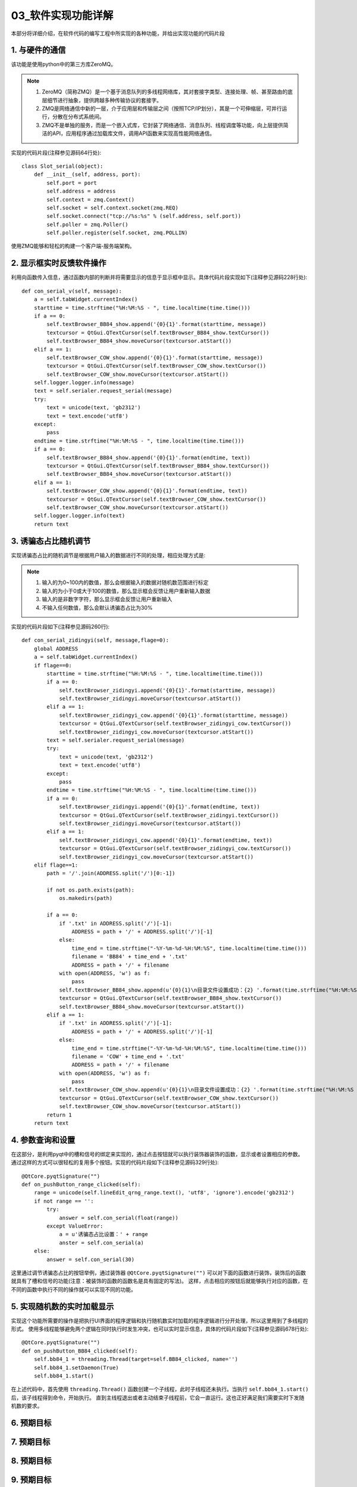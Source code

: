 =============
03_软件实现功能详解
=============

本部分将详细介绍，在软件代码的编写工程中所实现的各种功能，并给出实现功能的代码片段

1. 与硬件的通信
==============

该功能是使用python中的第三方库ZeroMQ。

.. note::
    1. ZeroMQ（简称ZMQ）是一个基于消息队列的多线程网络库，其对套接字类型、连接处理、帧、甚至路由的底层细节进行抽象，提供跨越多种传输协议的套接字。
    2. ZMQ是网络通信中新的一层，介于应用层和传输层之间（按照TCP/IP划分），其是一个可伸缩层，可并行运行，分散在分布式系统间。
    3. ZMQ不是单独的服务，而是一个嵌入式库，它封装了网络通信、消息队列、线程调度等功能，向上层提供简洁的API，应用程序通过加载库文件，调用API函数来实现高性能网络通信。

实现的代码片段(注释参见源码64行处)::

    class Slot_serial(object):
        def __init__(self, address, port):
            self.port = port
            self.address = address
            self.context = zmq.Context()
            self.socket = self.context.socket(zmq.REQ)
            self.socket.connect("tcp://%s:%s" % (self.address, self.port))
            self.poller = zmq.Poller()
            self.poller.register(self.socket, zmq.POLLIN)

使用ZMQ能够和轻松的构建一个客户端-服务端架构。

2. 显示框实时反馈软件操作
==============

利用向函数传入信息，通过函数内部的判断并将需要显示的信息于显示框中显示。具体代码片段实现如下(注释参见源码228行处)::

    def con_serial_v(self, message):
        a = self.tabWidget.currentIndex()
        starttime = time.strftime("%H:%M:%S - ", time.localtime(time.time()))
        if a == 0:
            self.textBrowser_BB84_show.append('{0}{1}'.format(starttime, message))
            textcursor = QtGui.QTextCursor(self.textBrowser_BB84_show.textCursor())
            self.textBrowser_BB84_show.moveCursor(textcursor.atStart())
        elif a == 1:
            self.textBrowser_COW_show.append('{0}{1}'.format(starttime, message))
            textcursor = QtGui.QTextCursor(self.textBrowser_COW_show.textCursor())
            self.textBrowser_COW_show.moveCursor(textcursor.atStart())
        self.logger.logger.info(message)
        text = self.serialer.request_serial(message)
        try:
            text = unicode(text, 'gb2312')
            text = text.encode('utf8')
        except:
            pass
        endtime = time.strftime("%H:%M:%S - ", time.localtime(time.time()))
        if a == 0:
            self.textBrowser_BB84_show.append('{0}{1}'.format(endtime, text))
            textcursor = QtGui.QTextCursor(self.textBrowser_BB84_show.textCursor())
            self.textBrowser_BB84_show.moveCursor(textcursor.atStart())
        elif a == 1:
            self.textBrowser_COW_show.append('{0}{1}'.format(endtime, text))
            textcursor = QtGui.QTextCursor(self.textBrowser_COW_show.textCursor())
            self.textBrowser_COW_show.moveCursor(textcursor.atStart())
        self.logger.logger.info(text)
        return text

3. 诱骗态占比随机调节
==============

实现诱骗态占比的随机调节是根据用户输入的数据进行不同的处理，相应处理方式是:

.. note::
   1. 输入的为0~100内的数值，那么会根据输入的数据对随机数范围进行标定
   2. 输入的为小于0或大于100的数值，那么显示框会反馈让用户重新输入数据
   3. 输入的是非数字字符，那么显示框会反馈让用户重新输入
   4. 不输入任何数值，那么会默认诱骗态占比为30%

实现的代码片段如下(注释参见源码260行)::

    def con_serial_zidingyi(self, message,flage=0):
        global ADDRESS
        a = self.tabWidget.currentIndex()
        if flage==0:
            starttime = time.strftime("%H:%M:%S - ", time.localtime(time.time()))
            if a == 0:
                self.textBrowser_zidingyi.append('{0}{1}'.format(starttime, message))
                self.textBrowser_zidingyi.moveCursor(textcursor.atStart())
            elif a == 1:
                self.textBrowser_zidingyi_cow.append('{0}{1}'.format(starttime, message))
                textcursor = QtGui.QTextCursor(self.textBrowser_zidingyi_cow.textCursor())
                self.textBrowser_zidingyi_cow.moveCursor(textcursor.atStart())
            text = self.serialer.request_serial(message)
            try:
                text = unicode(text, 'gb2312')
                text = text.encode('utf8')
            except:
                pass
            endtime = time.strftime("%H:%M:%S - ", time.localtime(time.time()))
            if a == 0:
                self.textBrowser_zidingyi.append('{0}{1}'.format(endtime, text))
                textcursor = QtGui.QTextCursor(self.textBrowser_zidingyi.textCursor())
                self.textBrowser_zidingyi.moveCursor(textcursor.atStart())
            elif a == 1:
                self.textBrowser_zidingyi_cow.append('{0}{1}'.format(endtime, text))
                textcursor = QtGui.QTextCursor(self.textBrowser_zidingyi_cow.textCursor())
                self.textBrowser_zidingyi_cow.moveCursor(textcursor.atStart())
        elif flage==1:
            path = '/'.join(ADDRESS.split('/')[0:-1])

            if not os.path.exists(path):
                os.makedirs(path)

            if a == 0:
                if '.txt' in ADDRESS.split('/')[-1]:
                    ADDRESS = path + '/' + ADDRESS.split('/')[-1]
                else:
                    time_end = time.strftime("-%Y-%m-%d-%H:%M:%S", time.localtime(time.time()))
                    filename = 'BB84' + time_end + '.txt'
                    ADDRESS = path + '/' + filename
                with open(ADDRESS, 'w') as f:
                    pass
                self.textBrowser_BB84_show.append(u'{0}{1}\n目录文件设置成功：{2} '.format(time.strftime("%H:%M:%S - ", time.localtime(time.time())), message,ADDRESS))
                textcursor = QtGui.QTextCursor(self.textBrowser_BB84_show.textCursor())
                self.textBrowser_BB84_show.moveCursor(textcursor.atStart())
            elif a == 1:
                if '.txt' in ADDRESS.split('/')[-1]:
                    ADDRESS = path + '/' + ADDRESS.split('/')[-1]
                else:
                    time_end = time.strftime("-%Y-%m-%d-%H:%M:%S", time.localtime(time.time()))
                    filename = 'COW' + time_end + '.txt'
                    ADDRESS = path + '/' + filename
                with open(ADDRESS, 'w') as f:
                    pass
                self.textBrowser_COW_show.append(u'{0}{1}\n目录文件设置成功：{2} '.format(time.strftime("%H:%M:%S - ", time.localtime(time.time())), message,ADDRESS))
                textcursor = QtGui.QTextCursor(self.textBrowser_COW_show.textCursor())
                self.textBrowser_COW_show.moveCursor(textcursor.atStart())
            return 1
        return text

4. 参数查询和设置
==============

在这部分，是利用pyqt中的槽和信号的绑定来实现的，通过点击按钮就可以执行装饰器装饰的函数，显示或者设置相应的参数。
通过这样的方式可以很轻松的复用多个按钮。实现的代码片段如下(注释参见源码329行处)::

    @QtCore.pyqtSignature("")
    def on_pushButton_range_clicked(self):
        range = unicode(self.lineEdit_qrng_range.text(), 'utf8', 'ignore').encode('gb2312')
        if not range == '':
            try:
                answer = self.con_serial(float(range))
            except ValueError:
                a = u'诱骗态占比设置：' + range
                anster = self.con_serial(a)
        else:
            answer = self.con_serial(30)

这里通过调节诱骗态占比的按钮举例，通过装饰器 ``@QtCore.pyqtSignature("")`` 可以对下面的函数进行装饰，装饰后的函数就具有了槽和信号的功能(注意：被装饰的函数的函数名是具有固定的写法)。
这样，点击相应的按钮后就能够执行对应的函数，在不同的函数中执行不同的操作就可以实现不同的功能。


5. 实现随机数的实时加载显示
==============

实现这个功能所需要的操作是把执行UI界面的程序逻辑和执行随机数实时加载的程序逻辑进行分开处理，所以这里用到了多线程的形式。
使用多线程能够避免两个逻辑在同时执行时发生冲突，也可以实时显示信息，具体的代码片段如下(注释参见源码678行处)::
    
    @QtCore.pyqtSignature("")
    def on_pushButton_BB84_clicked(self):
        self.bb84_1 = threading.Thread(target=self.BB84_clicked, name='')
        self.bb84_1.setDaemon(True)
        self.bb84_1.start()

在上述代码中，首先使用 ``threading.Thread()`` 函数创建一个子线程，此时子线程还未执行。当执行 ``self.bb84_1.start()`` 后，该子线程得到命令，开始执行。
直到主线程退出或者主动结束子线程前，它会一直运行。这也正好满足我们需要实时下发随机数的要求。

6. 预期目标
==============

7. 预期目标
==============

8. 预期目标
==============

9. 预期目标
==============

10. 预期目标
==============

11. 预期目标
==============